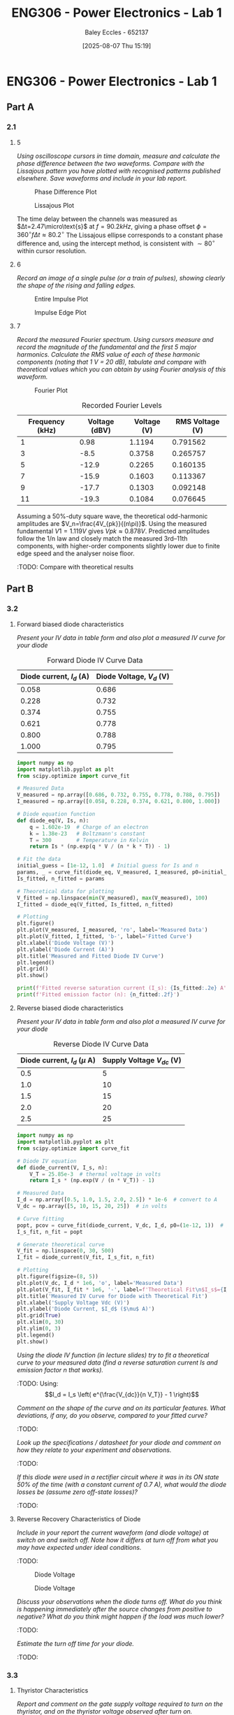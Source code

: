 :PROPERTIES:
:ID:       cd7bcf51-56d8-4864-9f3d-329bd62a73e1
:END:
#+title: ENG306 - Power Electronics - Lab 1
#+date: [2025-08-07 Thu 15:19]
#+AUTHOR: Baley Eccles - 652137
#+STARTUP: latexpreview
#+FILETAGS: :Assignment:UTAS:2025:TODO:
#+STARTUP: latexpreview
#+LATEX_HEADER: \usepackage[a4paper, margin=2cm]{geometry}
#+LATEX_HEADER_EXTRA: \usepackage{minted}
#+LATEX_HEADER_EXTRA: \usepackage{fontspec}
#+LATEX_HEADER_EXTRA: \setmonofont{Iosevka}
#+LATEX_HEADER_EXTRA: \setminted{fontsize=\small, frame=single, breaklines=true}
#+LATEX_HEADER_EXTRA: \usemintedstyle{emacs}
#+LATEX_HEADER_EXTRA: \usepackage{float}
#+LATEX_HEADER_EXTRA: \setlength{\parindent}{0pt}

* ENG306 - Power Electronics - Lab 1
** Part A
*** 2.1
**** 5
/Using oscilloscope cursors in time domain, measure and calculate the phase difference between the two waveforms. Compare with the Lissajous pattern you have plotted with recognised patterns published elsewhere. Save waveforms and include in your lab report./

#+ATTR_LATEX: :placement [H]
#+CAPTION: Phase Difference Plot \label{fig:Phase_Diff}
[[./ENG306_Lab1_PartA_2.1_Phase_Diff.png]]

#+ATTR_LATEX: :placement [H]
#+CAPTION: Lissajous Plot \label{fig:Lissajous}
[[./ENG306_Lab1_PartA_2.1_Lissajous.png]]

The time delay between the channels was measured as 
$Δt=2.47\micro\text{s}$ at 
$f=90.2kHz$, giving a phase offset 
$ϕ=360^∘ f\Delta t≈80.2^∘$
The Lissajous ellipse corresponds to a constant phase difference and, using the intercept method, is consistent with 
$∼80^∘$ within cursor resolution.

**** 6
/Record an image of a single pulse (or a train of pulses), showing clearly the shape of the rising and falling edges./

#+ATTR_LATEX: :placement [H]
#+CAPTION: Entire Impulse Plot \label{fig:Impulse_Full}
[[./ENG306_Lab1_PartA_2.1_Impulse_Full.png]]

#+ATTR_LATEX: :placement [H]
#+CAPTION: Impulse Edge Plot \label{fig:Impulse_Edge}
[[./ENG306_Lab1_PartA_2.1_Impulse_Edge.png]]



**** 7
/Record the measured Fourier spectrum. Using cursors measure and record the magnitude of the fundamental and the first 5 major harmonics. Calculate the RMS value of each of these harmonic components (noting that 1 V = 20 dB), tabulate and compare with theoretical values which you can obtain by using Fourier analysis of this waveform./

#+ATTR_LATEX: :placement [H]
#+CAPTION: Fourier Plot \label{fig:Fourier}
[[./ENG306_Lab1_PartA_2.1_Fourier.png]]



#+ATTR_LATEX: :placement [H] :align |c|c|
#+CAPTION: Recorded Fourier Levels
|-----------------+---------------+-------------+-------------|
| Frequency (kHz) | Voltage (dBV) | Voltage (V) | RMS Voltage (V) |
|-----------------+---------------+-------------+-------------|
|               1 |          0.98 |      1.1194 |    0.791562 |
|-----------------+---------------+-------------+-------------|
|               3 |          -8.5 |      0.3758 |    0.265757 |
|-----------------+---------------+-------------+-------------|
|               5 |         -12.9 |      0.2265 |    0.160135 |
|-----------------+---------------+-------------+-------------|
|               7 |         -15.9 |      0.1603 |    0.113367 |
|-----------------+---------------+-------------+-------------|
|               9 |         -17.7 |      0.1303 |    0.092148 |
|-----------------+---------------+-------------+-------------|
|              11 |         -19.3 |      0.1084 |    0.076645 |
|-----------------+---------------+-------------+-------------|

Assuming a 50%-duty square wave, the theoretical odd-harmonic amplitudes are 
$V_n=\frac{4V_{pk}}{(n\pi)}$.
Using the measured fundamental 
$V1=1.119V$ gives 
$Vpk≈0.878V$. Predicted amplitudes follow the 
1/n law and closely match the measured 3rd–11th components, with higher-order components slightly lower due to finite edge speed and the analyser noise floor.

#+BEGIN_SRC octave :exports none :results output :session Q7
clc
clear
close all

V_dBV = [0.98, -8.5, -12.9, -15.9, -17.7, -19.3];
V = 10.^(V_dBV./20)
V_rms = V./sqrt(2)

#+END_SRC

#+RESULTS:
: V =
: 
:    1.1194   0.3758   0.2265   0.1603   0.1303   0.1084
: V_rms =
: 
:    0.791562   0.265757   0.160135   0.113367   0.092148   0.076645


:TODO: Compare with theoretical results
** Part B

*** 3.2
**** Forward biased diode characteristics
/Present your IV data in table form and also plot a measured IV curve for your diode/

#+ATTR_LATEX: :placement [H] :align |c|c|
#+CAPTION: Forward Diode IV Curve Data
|--------------------------+--------------------------|
| Diode current, $I_d$ (A) | Diode Voltage, $V_d$ (V) |
|--------------------------+--------------------------|
|                    0.058 |                    0.686 |
|--------------------------+--------------------------|
|                    0.228 |                    0.732 |
|--------------------------+--------------------------|
|                    0.374 |                    0.755 |
|--------------------------+--------------------------|
|                    0.621 |                    0.778 |
|--------------------------+--------------------------|
|                    0.800 |                    0.788 |
|--------------------------+--------------------------|
|                    1.000 |                    0.795 |
|--------------------------+--------------------------|

#+begin_src python :exports code :results output :session Part_B_1
import numpy as np
import matplotlib.pyplot as plt
from scipy.optimize import curve_fit

# Measured Data
V_measured = np.array([0.686, 0.732, 0.755, 0.778, 0.788, 0.795])
I_measured = np.array([0.058, 0.228, 0.374, 0.621, 0.800, 1.000])

# Diode equation function
def diode_eq(V, Is, n):
    q = 1.602e-19  # Charge of an electron
    k = 1.38e-23   # Boltzmann's constant
    T = 300        # Temperature in Kelvin
    return Is * (np.exp(q * V / (n * k * T)) - 1)

# Fit the data
initial_guess = [1e-12, 1.0]  # Initial guess for Is and n
params, _ = curve_fit(diode_eq, V_measured, I_measured, p0=initial_guess)
Is_fitted, n_fitted = params

# Theoretical data for plotting
V_fitted = np.linspace(min(V_measured), max(V_measured), 100)
I_fitted = diode_eq(V_fitted, Is_fitted, n_fitted)

# Plotting
plt.figure()
plt.plot(V_measured, I_measured, 'ro', label='Measured Data')
plt.plot(V_fitted, I_fitted, 'b-', label='Fitted Curve')
plt.xlabel('Diode Voltage (V)')
plt.ylabel('Diode Current (A)')
plt.title('Measured and Fitted Diode IV Curve')
plt.legend()
plt.grid()
plt.show()

print(f'Fitted reverse saturation current (I_s): {Is_fitted:.2e} A')
print(f'Fitted emission factor (n): {n_fitted:.2f}')
#+end_src

**** Reverse biased diode characteristics
/Present your IV data in table form and also plot a measured IV curve for your diode/

#+ATTR_LATEX: :placement [H] :align |c|c|
#+CAPTION: Reverse Diode IV Curve Data
|--------------------------------+------------------------|
| Diode current, $I_d$ ($\mu$ A) | Supply Voltage $V_{dc}$ (V) |
|--------------------------------+------------------------|
|                            0.5 |                      5 |
|--------------------------------+------------------------|
|                            1.0 |                     10 |
|--------------------------------+------------------------|
|                            1.5 |                     15 |
|--------------------------------+------------------------|
|                            2.0 |                     20 |
|--------------------------------+------------------------|
|                            2.5 |                     25 |
|--------------------------------+------------------------|

#+begin_src python :exports code :results output :session Part_B_2
import numpy as np
import matplotlib.pyplot as plt
from scipy.optimize import curve_fit

# Diode IV equation
def diode_current(V, I_s, n):
    V_T = 25.85e-3  # thermal voltage in volts
    return I_s * (np.exp(V / (n * V_T)) - 1)

# Measured Data
I_d = np.array([0.5, 1.0, 1.5, 2.0, 2.5]) * 1e-6  # convert to A
V_dc = np.array([5, 10, 15, 20, 25])  # in volts

# Curve fitting
popt, pcov = curve_fit(diode_current, V_dc, I_d, p0=(1e-12, 1))  # initial guesses for I_s and n
I_s_fit, n_fit = popt

# Generate theoretical curve
V_fit = np.linspace(0, 30, 500)
I_fit = diode_current(V_fit, I_s_fit, n_fit)

# Plotting
plt.figure(figsize=(8, 5))
plt.plot(V_dc, I_d * 1e6, 'o', label='Measured Data')
plt.plot(V_fit, I_fit * 1e6, '-', label=f'Theoretical Fit\n$I_s$={I_s_fit:.2e}, $n$={n_fit:.2f}')
plt.title('Measured IV Curve for Diode with Theoretical Fit')
plt.xlabel('Supply Voltage Vdc (V)')
plt.ylabel('Diode Current, $I_d$ ($\mu$ A)')
plt.grid(True)
plt.xlim(0, 30)
plt.ylim(0, 3)
plt.legend()
plt.show()
#+end_src

#+RESULTS:
: /tmp/babel-a3Hh3F/python-Eno4o6:28: SyntaxWarning: invalid escape sequence '\m'
:   plt.ylabel('Diode Current, $I_d$ ($\mu$ A)')

/Using the diode IV function (in lecture slides) try to fit a theoretical curve to your measured data (find a reverse saturation current Is and emission factor n that works)./
:TODO:
Using:
\[I_d = I_s \left( e^{\frac{V_{dc}}{n V_T}} - 1 \right)\]


/Comment on the shape of the curve and on its particular features. What deviations, if any, do you observe, compared to your fitted curve?/
:TODO:

/Look up the specifications / datasheet for your diode and comment on how they relate to your experiment and observations./
:TODO:

/If this diode were used in a rectifier circuit where it was in its ON state 50% of the time (with a constant current of 0.7 A), what would the diode losses be (assume zero off-state losses)?/
:TODO:


**** Reverse Recovery Characteristics of Diode
/Include in your report the current waveform (and diode voltage) at switch on and switch off. Note how it differs at turn off from what you may have expected under ideal conditions./
:TODO:

#+ATTR_LATEX: :placement [H]
#+CAPTION: Diode Voltage \label{fig:Diode_Voltage}
[[./ENG306_Lab1_PartA_3.2_Diode_Voltage.png]]

#+ATTR_LATEX: :placement [H]
#+CAPTION: Diode Voltage \label{fig:Diode_Current}
[[./ENG306_Lab1_PartA_3.2_Diode_Current.png]]

/Discuss your observations when the diode turns off. What do you think is happening immediately after the source changes from positive to negative? What do you think might happen if the load was much lower?/
:TODO:

/Estimate the turn off time for your diode./
:TODO:

*** 3.3
**** Thyristor Characteristics
/Report and comment on the gate supply voltage required to turn on the thyristor, and on the thyristor voltage observed after turn on./
:TODO:

/Explain your observations when gate voltage is reduced to zero subsequent to the thyristor being turned on?/
:TODO:

/What thyristor voltage and current did you measure just prior to thyristor turn off? What is this current value referred to as?
:TODO:

**** Forward Biased Thyristor Characteristics
/Present your IV data in table form and plot a measured IV curve for your thyristor/
:TODO:
#+ATTR_LATEX: :placement [H] :align |c|c|
#+CAPTION: Thyristor IV Curve Data
|--------------------------+------------------------------+------------------------------|
| Source Voltage $V_s$ (V) | Thyristor Voltage, $V_T$ (V) | Thyristor current, $I_T$ (A) |
|--------------------------+------------------------------+------------------------------|
|                        5 |                        1.031 |                        0.628 |
|--------------------------+------------------------------+------------------------------|
|                      4.5 |                        0.997 |                       0.5366 |
|--------------------------+------------------------------+------------------------------|
|                        4 |                        0.970 |                        0.466 |
|--------------------------+------------------------------+------------------------------|
|                      3.5 |                        0.902 |                        0.350 |
|--------------------------+------------------------------+------------------------------|
|                        3 |                        0.885 |                        0.282 |
|--------------------------+------------------------------+------------------------------|
|                      2.5 |                        0.875 |                        0.223 |
|--------------------------+------------------------------+------------------------------|
|                        2 |                        0.852 |                        0.169 |
|--------------------------+------------------------------+------------------------------|
|                      1.5 |                        0.847 |                        0.106 |
|--------------------------+------------------------------+------------------------------|
|                        1 |                         1.03 |                        0.000 |
|--------------------------+------------------------------+------------------------------|
|                      0.5 |                          0.5 |                        0.000 |
|--------------------------+------------------------------+------------------------------|



/Comment on the observed IV characteristics, relating it to theoretical expectations./
:TODO:

/Reflect on how this lab session has contributed to your learning experience. How has the lab session influenced your understanding of switching devices used in power electronics?/
:TODO:


:TODO:
|-------------------------------------------|
| STUFF BELOW HERE CAN BE DELETED ONCE DONE |
|-------------------------------------------|
:TODO:

** Part A
vertical mV
horizontal uS

Quick start board:
Sin -1.86V to 1.85V
us and mV/V
90.2kHz
p to p 3.7V

AMP 3.7V
RMS cycle 1.3V
RMS Val 1.28V

They change because they become less accurate

$\Delta t = 2.47\mu s$


FFT levels:
| Hz (k) | level |
|      1 |  0.98 |
|      3 |  -8.5 |
|      5 | -12.9 |
|      7 | -15.9 |
|      9 | -17.7 |
|     11 | -19.3 |

** Part B

*** 3.2

| Diode current | Diode Voltage |
|         0.058 |         0.686 |
|         0.228 |         0.732 |
|         0.374 |         0.755 |
|         0.621 |         0.778 |
|         0.800 |         0.788 |
|             1 |         0.795 |


| Diode current | Supply Voltage |
| 0.5u          |              5 |
| 1.0u          |             10 |
| 1.5u          |             15 |
| 2.0u          |             20 |
| 2.5u          |             25 |

**** Reverse Recovery Characteristics of Diode
We used 10Vpp

*** 3.3
On voltage = 5v
Thyristor voltage = 1v
0.7A
When we reduce Voltage Current and voltage stays same

When turned off
V = 4V
I = 20m

*** 2
| current |   vol |
|     0.5 |     1 |
|    0.46 | 0.973 |
| 0.      |       |


